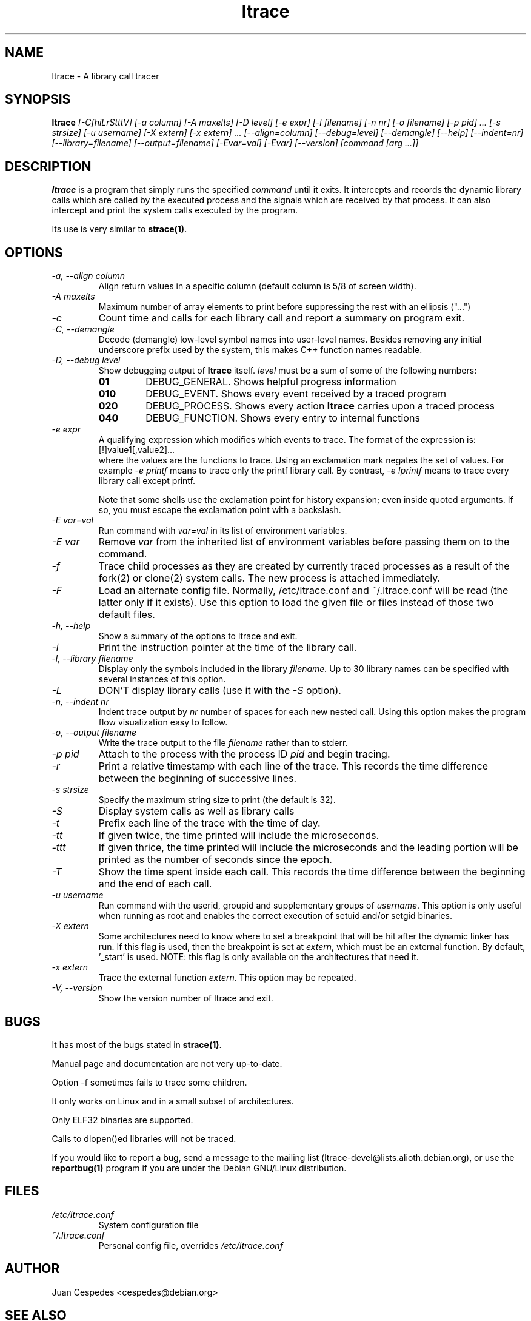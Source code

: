 .\" Copyright (c) 1997-2005 Juan Cespedes <cespedes@debian.org>
.\" This file is covered by the GNU GPL
.TH ltrace 1
.SH NAME
ltrace \- A library call tracer

.SH SYNOPSIS
.B ltrace
.I "[-CfhiLrStttV] [-a column] [-A maxelts] [-D level] [-e expr] [-l filename] [-n nr] [-o filename] [-p pid] ... [-s strsize] [-u username] [-X extern] [-x extern] ... [--align=column] [--debug=level] [--demangle] [--help] [--indent=nr] [--library=filename] [--output=filename] [-Evar=val] [-Evar] [--version] [command [arg ...]]"

.SH DESCRIPTION
.B ltrace
is a program that simply runs the specified
.I command
until it exits.  It intercepts and records the dynamic library calls
which are called by the executed process and the signals which are
received by that process.
It can also intercept and print the system calls executed by the program.
.PP
Its use is very similar to
.BR strace(1) .

.SH OPTIONS
.TP
.I \-a, \-\-align column
Align return values in a specific column (default column is 5/8 of screen width).
.TP
.I \-A maxelts
Maximum number of array elements to print before suppressing the rest with an ellipsis ("...")
.TP
.I \-c
Count time and calls for each library call and report a summary on program exit.
.TP
.I \-C, \-\-demangle
Decode (demangle) low-level symbol names into user-level names.
Besides removing any initial underscore prefix used by the system,
this makes C++ function names readable.
.TP
.I \-D, \-\-debug level
Show debugging output of
.B ltrace
itself.
.I level
must be a sum of some of the following numbers:
.RS
.TP
.B 01
DEBUG_GENERAL.  Shows helpful progress information
.TP
.B 010
DEBUG_EVENT.  Shows every event received by a traced program
.TP
.B 020
DEBUG_PROCESS.  Shows every action
.B ltrace
carries upon a traced process
.TP
.B 040
DEBUG_FUNCTION.  Shows every entry to internal functions
.RE
.TP
.I \-e expr
A qualifying expression which modifies which events to trace.
The format of the expression is:
.br
[!]value1[,value2]...
.br
where the values are the functions to trace.  Using an exclamation
mark negates the set of values.  For example
.I \-e printf
means to trace only the printf library call.  By contrast,
.I \-e !printf
means to trace every library call except printf.
.IP
Note that some shells use the exclamation point for history
expansion; even inside quoted arguments.  If so, you must escape
the exclamation point with a backslash.
.TP
.I \-E var=val
Run command with
.I var=val
in its list of environment variables.
.TP
.I \-E var
Remove
.I var
from the inherited list of environment variables
before passing them on to the command.
.TP
.I \-f
Trace child processes as they are created by
currently traced processes as a result of the fork(2)
or clone(2) system calls.
The new process is attached immediately.
.TP
.I \-F
Load an alternate config file. Normally, /etc/ltrace.conf and
~/.ltrace.conf will be read (the latter only if it exists).
Use this option to load the given file or files instead of
those two default files.
.TP
.I \-h, \-\-help
Show a summary of the options to ltrace and exit.
.TP
.I \-i
Print the instruction pointer at the time of the library call.
.TP
.I \-l, \-\-library filename
Display only the symbols included in the library
.I filename.
Up to 30 library names can be specified with several instances
of this option.
.TP
.I \-L
DON'T display library calls (use it with the
.I \-S
option).
.TP
.I \-n, \-\-indent nr
Indent trace output by
.I nr
number of spaces for each new nested call. Using this option makes
the program flow visualization easy to follow.
.TP
.I \-o, \-\-output filename
Write the trace output to the file
.I filename
rather than to stderr.
.TP
.I \-p pid
Attach to the process with the process ID
.I pid
and begin tracing.
.TP
.I \-r
Print a relative timestamp with each line of the trace.
This records the time difference between the beginning of
successive lines.
.TP
.I \-s strsize
Specify the maximum string size to print (the default is 32).
.TP
.I \-S
Display system calls as well as library calls
.TP
.I \-t
Prefix each line of the trace with the time of day.
.TP
.I \-tt
If given twice, the time printed will include the microseconds.
.TP
.I \-ttt
If given thrice, the time printed will include the microseconds and
the leading portion will be printed as the number of seconds since the
epoch.
.TP
.I \-T
Show  the  time  spent inside each call. This records the time difference
between the beginning and the end of each call.
.TP
.I \-u username
Run command with the userid, groupid and supplementary groups of
.IR username .
This option is only useful when running as root and enables the
correct execution of setuid and/or setgid binaries.
.TP
.I \-X extern
Some architectures need to know where to set a breakpoint that will be hit
after the dynamic linker has run.  If this flag is used, then the breakpoint
is set at
.IR extern ,
which must be an external function.  By default, '_start' is used.
NOTE: this flag is only available on the architectures that need it.
.TP
.I \-x extern
Trace the external function
.IR extern .
This option may be repeated.
.TP
.I \-V, \-\-version
Show the version number of ltrace and exit.

.SH BUGS
It has most of the bugs stated in
.BR strace(1) .
.LP
Manual page and documentation are not very up-to-date.
.LP
Option -f sometimes fails to trace some children.
.LP
It only works on Linux and in a small subset of architectures.
.LP
Only ELF32 binaries are supported.
.LP
Calls to dlopen()ed libraries will not be traced.
.PP
If you would like to report a bug, send a message to the mailing list
(ltrace-devel@lists.alioth.debian.org), or use the
.BR reportbug(1)
program if you are under the Debian GNU/Linux distribution.

.SH FILES
.TP
.I /etc/ltrace.conf
System configuration file
.TP
.I ~/.ltrace.conf
Personal config file, overrides
.I /etc/ltrace.conf

.SH AUTHOR
Juan Cespedes <cespedes@debian.org>

.SH "SEE ALSO"
.BR strace(1) ,
.BR ptrace(2)

